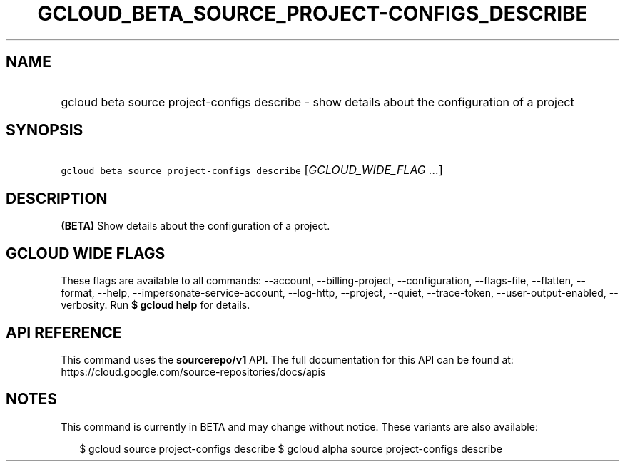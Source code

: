 
.TH "GCLOUD_BETA_SOURCE_PROJECT\-CONFIGS_DESCRIBE" 1



.SH "NAME"
.HP
gcloud beta source project\-configs describe \- show details about the configuration of a project



.SH "SYNOPSIS"
.HP
\f5gcloud beta source project\-configs describe\fR [\fIGCLOUD_WIDE_FLAG\ ...\fR]



.SH "DESCRIPTION"

\fB(BETA)\fR Show details about the configuration of a project.



.SH "GCLOUD WIDE FLAGS"

These flags are available to all commands: \-\-account, \-\-billing\-project,
\-\-configuration, \-\-flags\-file, \-\-flatten, \-\-format, \-\-help,
\-\-impersonate\-service\-account, \-\-log\-http, \-\-project, \-\-quiet,
\-\-trace\-token, \-\-user\-output\-enabled, \-\-verbosity. Run \fB$ gcloud
help\fR for details.



.SH "API REFERENCE"

This command uses the \fBsourcerepo/v1\fR API. The full documentation for this
API can be found at: https://cloud.google.com/source\-repositories/docs/apis



.SH "NOTES"

This command is currently in BETA and may change without notice. These variants
are also available:

.RS 2m
$ gcloud source project\-configs describe
$ gcloud alpha source project\-configs describe
.RE

